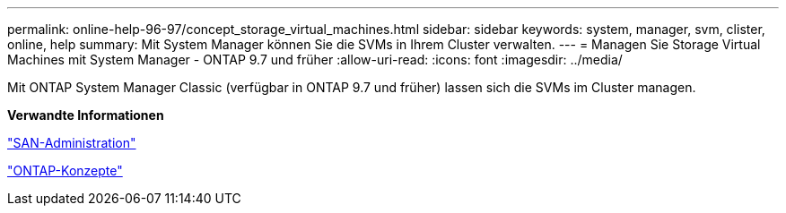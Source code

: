 ---
permalink: online-help-96-97/concept_storage_virtual_machines.html 
sidebar: sidebar 
keywords: system, manager, svm, clister, online, help 
summary: Mit System Manager können Sie die SVMs in Ihrem Cluster verwalten. 
---
= Managen Sie Storage Virtual Machines mit System Manager - ONTAP 9.7 und früher
:allow-uri-read: 
:icons: font
:imagesdir: ../media/


[role="lead"]
Mit ONTAP System Manager Classic (verfügbar in ONTAP 9.7 und früher) lassen sich die SVMs im Cluster managen.

*Verwandte Informationen*

https://docs.netapp.com/us-en/ontap/san-admin/index.html["SAN-Administration"^]

https://docs.netapp.com/us-en/ontap/concepts/index.html["ONTAP-Konzepte"^]
